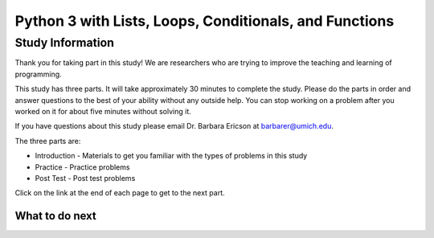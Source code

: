 ========================================================
Python 3 with Lists, Loops, Conditionals, and Functions
========================================================

.. Here is were you specify the content and order of your new book.

.. Each section heading (e.g. "SECTION 1: A Random Section") will be
   a heading in the table of contents. Source files that should be
   generated and included in that section should be placed on individual
   lines, with one line separating the first source filename and the
   :maxdepth: line.

.. Sources can also be included from subfolders of this directory.
   (e.g. "DataStructures/queues.rst").

Study Information
:::::::::::::::::::::::

Thank you for taking part in this study! We are researchers who are trying
to improve the teaching and learning of programming.

This study has three parts.  It will take approximately 30 minutes to complete
the study.  Please do the parts in order and answer questions to the best
of your ability without any outside help. You can stop working on a problem after you worked
on it for about five minutes without solving it.

If you have questions about this study please email Dr. Barbara Ericson at barbarer@umich.edu.

The three parts are:

- Introduction - Materials to get you familiar with the types of problems in this study
- Practice - Practice problems
- Post Test - Post test problems

Click on the link at the end of each page to get to the next part.

What to do next
============================
.. raw:: html

    <p>Click on the following link to do an introduction to Parsons Problems: <b><a id="p3dndta-intro"> <font size="+2">Introduction</font></a></b></p>

.. raw:: html

    <script type="text/javascript" >

      window.onload = function() {

        a = document.getElementById("p3dndta-intro")
        a.href = "p3dndta-intro.html"
      };

    </script>
